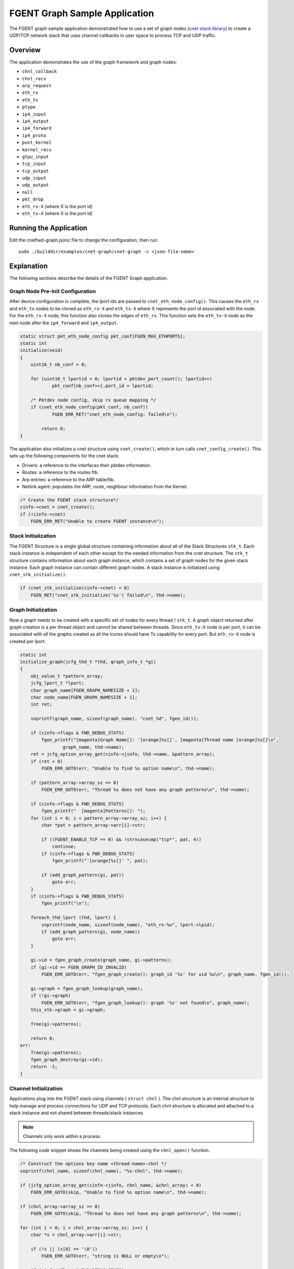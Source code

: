 ..  SPDX-License-Identifier: BSD-3-Clause
    Copyright (c) 2020 Marvell International Ltd.
    Copyright (c) 2022 Red Hat, Inc.

FGENT Graph Sample Application
=============================

The FGENT graph sample application demonstrated how to use a set of graph nodes
(`cnet stack library`_) to create a UDP/TCP network stack that uses channel
callbacks in user space to process TCP and UDP traffic.

Overview
--------
The application demonstrates the use of the graph framework and graph nodes:

- ``chnl_callback``
- ``chnl_recv``
- ``arp_request``
- ``eth_rx``
- ``eth_tx``
- ``ptype``
- ``ip4_input``
- ``ip4_output``
- ``ip4_forward``
- ``ip4_proto``
- ``punt_kernel``
- ``kernel_recv``
- ``gtpu_input``
- ``tcp_input``
- ``tcp_output``
- ``udp_input``
- ``udp_output``
- ``null``
- ``pkt_drop``
- ``eth_rx-X`` (where X is the port id)
- ``eth_tx-X`` (where X is the port id)


Running the Application
-----------------------

Edit the cnetfwd-graph.jsonc file to change the configuration, then run::

    sudo ./builddir/examples/cnet-graph/cnet-graph -c <json-file-name>

.. _cnet_graph_explanation:

Explanation
-----------

The following sections describe the details of the FGENT Graph application.

Graph Node Pre-Init Configuration
~~~~~~~~~~~~~~~~~~~~~~~~~~~~~~~~~

After device configuration is complete, the lport ids are passed to ``cnet_eth_node_config()``.
This causes the ``eth_rx`` and ``eth_tx`` nodes to be cloned as ``eth_rx-X`` and ``eth_tx-X``
where X represents the port id associated with the node. For the ``eth_rx-X`` node, this
function also clones the edges of ``eth_rx``. This function sets the ``eth_tx-X`` node as the
next node after the ``ip4_forward`` and ``ip4_output``.

.. code-block:: c

    static struct pkt_eth_node_config pkt_conf[FGEN_MAX_ETHPORTS];
    static int
    initialize(void)
    {
        uint16_t nb_conf = 0;

        for (uint16_t lportid = 0; lportid < pktdev_port_count(); lportid++)
                pkt_conf[nb_conf++].port_id = lportid;

        /* Pktdev node config, skip rx queue mapping */
        if (cnet_eth_node_config(pkt_conf, nb_conf))
                FGEN_ERR_RET("cnet_eth_node_config: failed\n");

            return 0;
    }

The application also initializes a cnet structure using ``cnet_create()``, which in turn calls
``cnet_config_create()``. This sets up the following components for the cnet stack:

- Drivers: a reference to the interfaces their pktdev information.
- Routes: a reference to the routes fib.
- Arp entries: a reference to the ARP table/fib.
- Netlink agent: populates the ARP, route, neighbour information from the Kernel.

.. code-block:: c

    /* Create the FGENT stack structure*/
    cinfo->cnet = cnet_create();
    if (!cinfo->cnet)
        FGEN_ERR_RET("Unable to create FGENT instance\n");

Stack Initialization
~~~~~~~~~~~~~~~~~~~~
The FGENT Structure is a single global structure containing information about all of the Stack
Structures ``stk_t``. Each stack instance is independent of each other except for the needed
information from the cnet structure. The ``stk_t`` structure contains information about each graph
instance, which contains a set of graph nodes for the given stack instance. Each graph instance
can contain different graph nodes. A stack instance is initialized using ``cnet_stk_initialize()``.

.. code-block:: c

    if (cnet_stk_initialize(cinfo->cnet) < 0)
        FGEN_RET("cnet_stk_initialize('%s') failed\n", thd->name);

Graph Initialization
~~~~~~~~~~~~~~~~~~~~
Now a graph needs to be created with a specific set of nodes for every thread / ``stk_t``. A graph object
returned after graph creation is a per thread object and cannot be shared between threads. Since
``eth_tx-X`` node is per port, it can be associated with all the graphs created as all the lcores
should have Tx capability for every port. But ``eth_rx-X`` node is created per lport.

.. code-block:: c

    static int
    initialize_graph(jcfg_thd_t *thd, graph_info_t *gi)
    {
        obj_value_t *pattern_array;
        jcfg_lport_t *lport;
        char graph_name[FGEN_GRAPH_NAMESIZE + 1];
        char node_name[FGEN_GRAPH_NAMESIZE + 1];
        int ret;

        snprintf(graph_name, sizeof(graph_name), "cnet_%d", fgen_id());

        if (cinfo->flags & FWD_DEBUG_STATS)
            fgen_printf("[magenta]Graph Name[]: '[orange]%s[]', [magenta]Thread name [orange]%s[]\n",
                    graph_name, thd->name);
        ret = jcfg_option_array_get(cinfo->jinfo, thd->name, &pattern_array);
        if (ret < 0)
            FGEN_ERR_GOTO(err, "Unable to find %s option name\n", thd->name);

        if (pattern_array->array_sz == 0)
            FGEN_ERR_GOTO(err, "Thread %s does not have any graph patterns\n", thd->name);

        if (cinfo->flags & FWD_DEBUG_STATS)
            fgen_printf("  [magenta]Patterns[]: ");
        for (int i = 0; i < pattern_array->array_sz; i++) {
            char *pat = pattern_array->arr[i]->str;

            if ((FGENT_ENABLE_TCP == 0) && !strncasecmp("tcp*", pat, 4))
                continue;
            if (cinfo->flags & FWD_DEBUG_STATS)
                fgen_printf("'[orange]%s[]' ", pat);

            if (add_graph_pattern(gi, pat))
                goto err;
        }
        if (cinfo->flags & FWD_DEBUG_STATS)
            fgen_printf("\n");

        foreach_thd_lport (thd, lport) {
            snprintf(node_name, sizeof(node_name), "eth_rx-%u", lport->lpid);
            if (add_graph_pattern(gi, node_name))
                goto err;
        }

        gi->id = fgen_graph_create(graph_name, gi->patterns);
        if (gi->id == FGEN_GRAPH_ID_INVALID)
            FGEN_ERR_GOTO(err, "fgen_graph_create(): graph_id '%s' for uid %u\n", graph_name, fgen_id());

        gi->graph = fgen_graph_lookup(graph_name);
        if (!gi->graph)
            FGEN_ERR_GOTO(err, "fgen_graph_lookup(): graph '%s' not found\n", graph_name);
        this_stk->graph = gi->graph;

        free(gi->patterns);

        return 0;
    err:
        free(gi->patterns);
        fgen_graph_destroy(gi->id);
        return -1;
    }

Channel Initialization
~~~~~~~~~~~~~~~~~~~~~~
Applications plug into the FGENT stack using channels ( ``struct chnl`` ). The chnl structure is an
internal structure to help manage and process connections for UDP and TCP protocols. Each chnl
structure is allocated and attached to a stack instance and not shared between threads/stack instances.

.. note::
    Channels only work within a process.

The following code snippet shows the channels being created using the ``chnl_open()`` function.

.. code-block:: c

    /* Construct the options key name <thread-name>-chnl */
    snprintf(chnl_name, sizeof(chnl_name), "%s-chnl", thd->name);

    if (jcfg_option_array_get(cinfo->jinfo, chnl_name, &chnl_array) < 0)
        FGEN_ERR_GOTO(skip, "Unable to find %s option name\n", thd->name);

    if (chnl_array->array_sz == 0)
        FGEN_ERR_GOTO(skip, "Thread %s does not have any graph patterns\n", thd->name);

    for (int i = 0; i < chnl_array->array_sz; i++) {
        char *s = chnl_array->arr[i]->str;

        if (!s || (s[0] == '\0'))
            FGEN_ERR_GOTO(err, "string is NULL or empty\n");

        if (cinfo->flags & FWD_DEBUG_STATS)
            fgen_printf("'[orange]%s[]'", s);
        if (chnl_open(s, (cinfo->flags & FWD_ENABLE_UDP_CKSUM) ? CHNL_ENABLE_UDP_CHECKSUM : 0,
                      proto_callback) < 0)
            break;
        if (cinfo->flags & FWD_DEBUG_STATS)
            fgen_printf("\n%-12s", "");
    }

Applications register a callback function to accept or receive packets via the call to ``chnl_open()``.
The ``chnl_recv()`` and ``chnl_send()`` functions are used to receive and send data to/from the application.
The channel callback types are shown below:

.. code-block:: c

    /** Channel callback types */
    typedef enum {
        CHNL_UDP_RECV_TYPE,   /**< Callback for receiving UDP packets */
        CHNL_UDP_CLOSE_TYPE,  /**< Callback for UDP close */
        CHNL_TCP_ACCEPT_TYPE, /**< Callback type for accepting TCP connection */
        CHNL_TCP_RECV_TYPE,   /**< Callback for receiving TCP packets */
        CHNL_TCP_CLOSE_TYPE,  /**< Callback for TCP close */
        CHNL_CALLBACK_TYPES   /**< Maximum number of callback types */
    } chnl_type_t;

Packet Forwarding using Graph Walk
~~~~~~~~~~~~~~~~~~~~~~~~~~~~~~~~~~
After all the device, graph, cnet, stack and channel configurations are done and forwarding data
is updated and the worker threads are launched from the ``JCFG_THREAD_TYPE`` parsing option. The main
loop needs to continuously call a non-blocking API ``fgen_graph_walk()`` with its previously created
graph object. ``fgen_graph_walk()`` will walk over all the source nodes i.e ``eth_rx-X`` associated with
a given graph and Receive the available packets and enqueue them to the appropriate channel or to the
``ip4_lookup`` node, which enqueues them to ``ip4_rewrite`` node if LPM lookup succeeds. The
``ip4_rewrite`` node updates ethernet header as per next-hop data and transmits the packet via port
'Z' by enqueuing to ``eth_tx-Z`` node instance in its graph object.

FGENT info
~~~~~~~~~
The following sections show how to retrieve: FGENT, stack and channel information from the running stack.

.. code-block:: none

    FGEN-cli:/> info
    FGENT
    drv0 --> Attach port 99 to device eth0 MAC=ec:f4:bb:c0:b6:28 (eno1:0)
        Stk-0 on lcore 4
        Stk-1 on lcore 2

.. code-block:: none

    FGEN-cli:/> proto

    Protosw Stk-0:
    idx Name         Domain   Type     Proto         CHNL-Funcs
    0 UDP          INET     DGRAM    UDP     (17)  0x7f5c3bd01ae0
    1 TCP          INET     STREAM   TCP     ( 6)  0x7f5c3bd01980

    Protosw Stk-1:
    idx Name         Domain   Type     Proto         CHNL-Funcs
    0 UDP          INET     DGRAM    UDP     (17)  0x7f5c3bd01ae0
    1 TCP          INET     STREAM   TCP     ( 6)  0x7f5c3bd01980

.. code-block:: none

    FGEN-cli:/> chnl
    CHNL: Stk-0
        Channel descriptor: 0 state Connected 0001
        pcb 0x7f5c0c00b5d0  proto 0x7f5c0c013610 options 0002 error 0
        RCV buf hiwat 1048576 lowat 1 cnt 0 cc 0
        SND buf hiwat 1048576 lowat 1 cnt 0 cc 0
        State  Flags  Proto              Foreign                Local  TTL
        Open    0080    UDP            0.0.0.0:0         0.0.0.0:5678   64
    CHNL: Stk-1
        Channel descriptor: 1 state Connected 0001
        pcb 0x7f5c1800b5d0  proto 0x7f5c18013610 options 0002 error 0
        RCV buf hiwat 1048576 lowat 1 cnt 0 cc 0
        SND buf hiwat 1048576 lowat 1 cnt 0 cc 0
        State  Flags  Proto              Foreign                Local  TTL
        Open    0080    UDP            0.0.0.0:0         0.0.0.0:5678   64

.. _`cnet stack library`: https://fgen.io/guide/prog_guide/cnet.html
